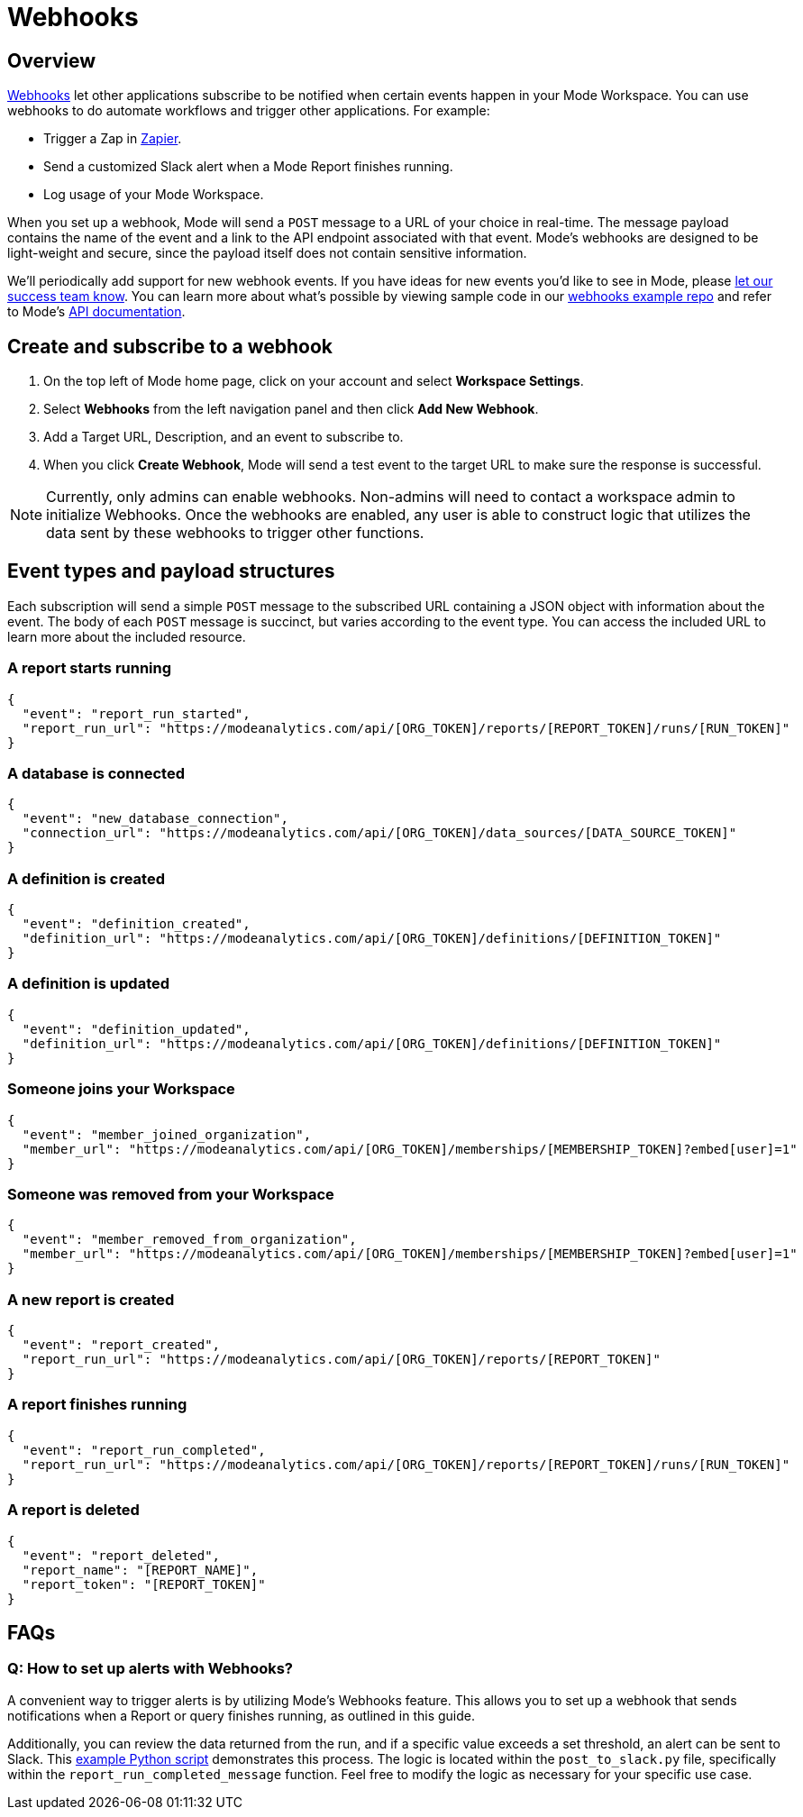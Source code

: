 = Webhooks
:categories: ["Integrations"]
:categories_weight: 5
:date: 2018-05-17
:description: An overview of webhooks and how to set them up in Mode
:ogdescription: An overview of webhooks and how to set them up in Mode
:path: /articles/webhooks
:versions: ["business"]
:brand: Mode

== Overview

link:https://en.wikipedia.org/wiki/Webhook[Webhooks,window=_blank] let other applications subscribe to be notified when certain events happen in your {brand} Workspace.
You can use webhooks to do automate workflows and trigger other applications.
For example:

* Trigger a Zap in link:https://zapier.com/[Zapier,window=_blank].
* Send a customized Slack alert when a {brand} Report finishes running.
* Log usage of your {brand} Workspace.

When you set up a webhook, {brand} will send a `POST` message to a URL of your choice in real-time.
The message payload contains the name of the event and a link to the API endpoint associated with that event.
{brand}'s webhooks are designed to be light-weight and secure, since the payload itself does not contain sensitive information.

We'll periodically add support for new webhook events.
If you have ideas for new events you'd like to see in {brand}, please xref:contact-us.adoc[let our success team know].
You can learn more about what's possible by viewing sample code in our link:https://github.com/mode/webhooks-examples[webhooks example repo,window=_blank] and refer to {brand}'s link:https://mode.com/developer/api-reference/introduction/[API documentation,window=_blank].

== Create and subscribe to a webhook

. On the top left of {brand} home page, click on your account and select *Workspace Settings*.
. Select *Webhooks* from the left navigation panel and then click *Add New Webhook*.
. Add a Target URL, Description, and an event to subscribe to.
. When you click *Create Webhook*, {brand} will send a test event to the target URL to make sure the response is successful.

NOTE: Currently, only admins can enable webhooks. Non-admins will need to contact a workspace admin to initialize Webhooks. Once the webhooks are enabled, any user is able to construct logic that utilizes the data sent by these webhooks to trigger other functions.

== Event types and payload structures

Each subscription will send a simple `POST` message to the subscribed URL containing a JSON object with information about the event.
The body of each `POST` message is succinct, but varies according to the event type.
You can access the included URL to learn more about the included resource.

=== A report starts running

[source,json]
----
{
  "event": "report_run_started",
  "report_run_url": "https://modeanalytics.com/api/[ORG_TOKEN]/reports/[REPORT_TOKEN]/runs/[RUN_TOKEN]"
}
----

=== A database is connected

[source,json]
----
{
  "event": "new_database_connection",
  "connection_url": "https://modeanalytics.com/api/[ORG_TOKEN]/data_sources/[DATA_SOURCE_TOKEN]"
}
----

=== A definition is created

[source,json]
----
{
  "event": "definition_created",
  "definition_url": "https://modeanalytics.com/api/[ORG_TOKEN]/definitions/[DEFINITION_TOKEN]"
}
----

=== A definition is updated

[source,json]
----
{
  "event": "definition_updated",
  "definition_url": "https://modeanalytics.com/api/[ORG_TOKEN]/definitions/[DEFINITION_TOKEN]"
}
----

=== Someone joins your Workspace

[source,json]
----
{
  "event": "member_joined_organization",
  "member_url": "https://modeanalytics.com/api/[ORG_TOKEN]/memberships/[MEMBERSHIP_TOKEN]?embed[user]=1"
}
----

=== Someone was removed from your Workspace

[source,json]
----
{
  "event": "member_removed_from_organization",
  "member_url": "https://modeanalytics.com/api/[ORG_TOKEN]/memberships/[MEMBERSHIP_TOKEN]?embed[user]=1"
}
----

=== A new report is created

[source,json]
----
{
  "event": "report_created",
  "report_run_url": "https://modeanalytics.com/api/[ORG_TOKEN]/reports/[REPORT_TOKEN]"
}
----

=== A report finishes running

[source,json]
----
{
  "event": "report_run_completed",
  "report_run_url": "https://modeanalytics.com/api/[ORG_TOKEN]/reports/[REPORT_TOKEN]/runs/[RUN_TOKEN]"
}
----

=== A report is deleted

[source,json]
----
{
  "event": "report_deleted",
  "report_name": "[REPORT_NAME]",
  "report_token": "[REPORT_TOKEN]"
}
----

[#faqs]
== FAQs

[discrete]
=== *Q: How to set up alerts with Webhooks?*

A convenient way to trigger alerts is by utilizing {brand}'s Webhooks feature.
This allows you to set up a webhook that sends notifications when a Report or query finishes running, as outlined in this guide.

Additionally, you can review the data returned from the run, and if a specific value exceeds a set threshold, an alert can be sent to Slack.
This link:https://github.com/mode/webhooks-examples/blob/master/examples/aws_lambda/post_to_slack.py[example Python script,window=_blank] demonstrates this process.
The logic is located within the `post_to_slack.py` file, specifically within the `report_run_completed_message` function.
Feel free to modify the logic as necessary for your specific use case.

